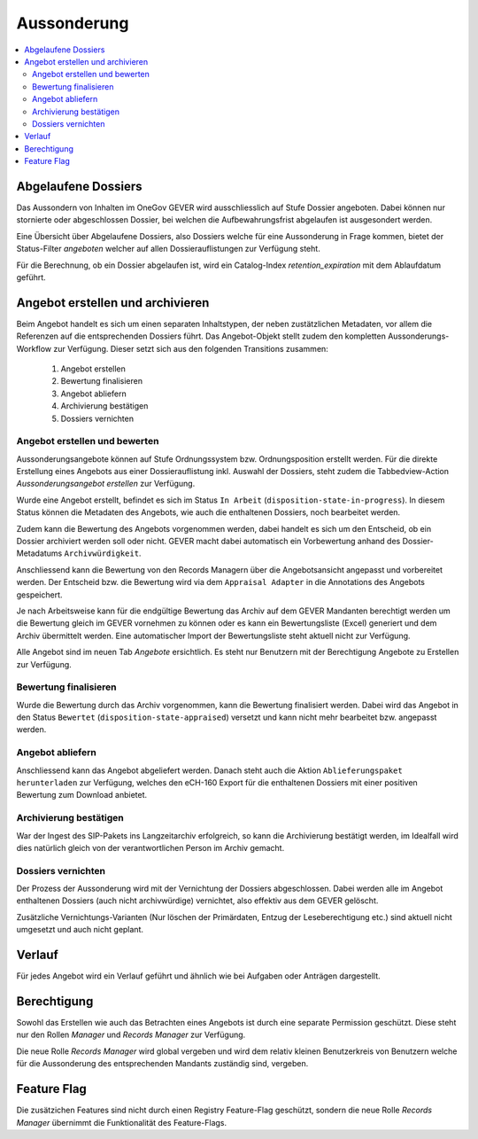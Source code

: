 Aussonderung
============

.. contents::
   :local:
   :backlinks: none


Abgelaufene Dossiers
--------------------
Das Aussondern von Inhalten im OneGov GEVER wird ausschliesslich auf Stufe Dossier angeboten. Dabei können nur stornierte oder abgeschlossen Dossier, bei welchen die Aufbewahrungsfrist abgelaufen ist ausgesondert werden.

Eine Übersicht über Abgelaufene Dossiers, also Dossiers welche für eine Aussonderung in Frage kommen, bietet der Status-Filter `angeboten` welcher auf allen Dossierauflistungen zur Verfügung steht.

Für die Berechnung, ob ein Dossier abgelaufen ist, wird ein Catalog-Index `retention_expiration` mit dem Ablaufdatum geführt.

Angebot erstellen und archivieren
---------------------------------
Beim Angebot handelt es sich um einen separaten Inhaltstypen, der neben zustätzlichen Metadaten, vor allem die Referenzen auf die entsprechenden Dossiers führt. Das Angebot-Objekt stellt zudem den kompletten Aussonderungs-Workflow zur Verfügung. Dieser setzt sich aus den folgenden Transitions zusammen:

 1. Angebot erstellen
 2. Bewertung finalisieren
 3. Angebot abliefern
 4. Archivierung bestätigen
 5. Dossiers vernichten

|aussonderungs-prozess|


Angebot erstellen und bewerten
~~~~~~~~~~~~~~~~~~~~~~~~~~~~~~
Aussonderungsangebote können auf Stufe Ordnungssystem bzw. Ordnungsposition erstellt werden. Für die direkte Erstellung eines Angebots aus einer Dossierauflistung inkl. Auswahl der Dossiers, steht zudem die Tabbedview-Action `Aussonderungsangebot erstellen` zur Verfügung.

|aussonderung-1|

Wurde eine Angebot erstellt, befindet es sich im Status ``In Arbeit`` (``disposition-state-in-progress``). In diesem Status können die Metadaten des Angebots, wie auch die enthaltenen Dossiers, noch bearbeitet werden.

Zudem kann die Bewertung des Angebots vorgenommen werden, dabei handelt es sich um den Entscheid, ob ein Dossier archiviert werden soll oder nicht. GEVER macht dabei automatisch ein Vorbewertung anhand des Dossier-Metadatums ``Archivwürdigkeit``.

Anschliessend kann die Bewertung von den Records Managern über die Angebotsansicht angepasst und vorbereitet werden. Der Entscheid bzw. die Bewertung wird via dem ``Appraisal Adapter`` in die Annotations des Angebots gespeichert.

|aussonderung-2|

Je nach Arbeitsweise kann für die endgültige Bewertung das Archiv auf dem GEVER Mandanten berechtigt werden um die Bewertung gleich im GEVER vornehmen zu können oder es kann ein Bewertungsliste (Excel) generiert und dem Archiv übermittelt werden. Eine automatischer Import der Bewertungsliste steht aktuell nicht zur Verfügung.

Alle Angebot sind im neuen Tab `Angebote` ersichtlich. Es steht nur Benutzern mit der Berechtigung Angebote zu Erstellen zur Verfügung.

Bewertung finalisieren
~~~~~~~~~~~~~~~~~~~~~~
Wurde die Bewertung durch das Archiv vorgenommen, kann die Bewertung finalisiert werden. Dabei wird das Angebot in den Status ``Bewertet`` (``disposition-state-appraised``) versetzt und kann nicht mehr bearbeitet bzw. angepasst werden.

Angebot abliefern
~~~~~~~~~~~~~~~~~
Anschliessend kann das Angebot abgeliefert werden. Danach steht auch die Aktion ``Ablieferungspaket herunterladen`` zur Verfügung, welches den eCH-160 Export für die enthaltenen Dossiers mit einer positiven Bewertung zum Download anbietet.


Archivierung bestätigen
~~~~~~~~~~~~~~~~~~~~~~~
War der Ingest des SIP-Pakets ins Langzeitarchiv erfolgreich, so kann die Archivierung bestätigt werden, im Idealfall wird dies natürlich gleich von der verantwortlichen Person im Archiv gemacht.


Dossiers vernichten
~~~~~~~~~~~~~~~~~~~
Der Prozess der Aussonderung wird mit der Vernichtung der Dossiers abgeschlossen. Dabei werden alle im Angebot enthaltenen Dossiers (auch nicht archivwürdige) vernichtet, also effektiv aus dem GEVER gelöscht.

Zusätzliche Vernichtungs-Varianten (Nur löschen der Primärdaten, Entzug der Leseberechtigung etc.) sind aktuell nicht umgesetzt und auch nicht geplant.

Verlauf
-------
Für jedes Angebot wird ein Verlauf geführt und ähnlich wie bei Aufgaben oder Anträgen dargestellt.

|aussonderung-3|


Berechtigung
------------
Sowohl das Erstellen wie auch das Betrachten eines Angebots ist durch eine separate Permission geschützt. Diese steht nur den Rollen `Manager` und `Records Manager` zur Verfügung.

Die neue Rolle `Records Manager` wird global vergeben und wird dem relativ kleinen Benutzerkreis von Benutzern welche für die Aussonderung des entsprechenden Mandants zuständig sind, vergeben.

Feature Flag
------------
Die zusätzichen Features sind nicht durch einen Registry Feature-Flag geschützt, sondern die neue Rolle `Records Manager` übernimmt die Funktionalität des Feature-Flags.

.. |aussonderungs-prozess| image:: _static/img/aussonderungs-prozess.png
.. |aussonderung-1| image:: _static/img/aussonderung_1.png
.. |aussonderung-2| image:: _static/img/aussonderung_2.png
.. |aussonderung-3| image:: _static/img/aussonderung_3.png
